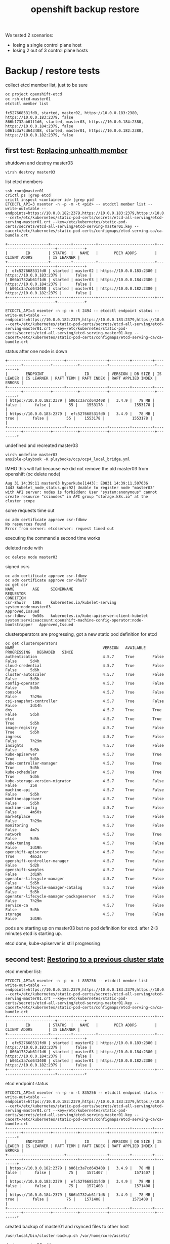 #+title: openshift backup restore
#+alias: openshift disaster recovery

We tested 2 scenarios:

- losing a single control plane host
- losing 2 out of 3 control plane hosts

* Backup / restore tests

collect etcd member list, just to be sure

#+begin_src sh
oc project openshift-etcd
oc rsh etcd-master01
etctctl member list
#+end_src

#+begin_src
fc527668531fd0, started, master02, https://10.0.0.183:2380, https://10.0.0.183:2379, false
866b1732ab61f1d6, started, master03, https://10.0.0.184:2380, https://10.0.0.184:2379, false
b061c3a7cd643408, started, master01, https://10.0.0.182:2380, https://10.0.0.182:2379, false
#+end_src

** first test: [[Https://docs.openshift.com/container-platform/4.5/backup_and_restore/replacing-unhealthy-etcd-member.html#replacing-unhealthy-etcd-member][Replacing unhealth member]]

shutdown and destroy master03

#+begin_src sh
virsh destroy master03
#+end_src

list etcd members

#+begin_src
ssh root@master01
crictl ps |grep etcd
crictl inspect <container id> |grep pid
ETCDCTL_API=3 nsenter -n -p -m -t <pid> -- etcdctl member list --write-out=table --endpoints=https://10.0.0.182:2379,https://10.0.0.183:2379,https://10.0.0.184:2379 --cert=/etc/kubernetes/static-pod-certs/secrets/etcd-all-serving/etcd-serving-master01.crt --key=/etc/kubernetes/static-pod-certs/secrets/etcd-all-serving/etcd-serving-master01.key --cacert=/etc/kubernetes/static-pod-certs/configmaps/etcd-serving-ca/ca-bundle.crt
#+end_src

#+begin_src
+------------------+---------+----------+-------------------------+-------------------------+------------+
|        ID        | STATUS  |   NAME   |       PEER ADDRS        |      CLIENT ADDRS       | IS LEARNER |
+------------------+---------+----------+-------------------------+-------------------------+------------+
|  efc527668531fd0 | started | master02 | https://10.0.0.183:2380 | https://10.0.0.183:2379 |      false |
| 866b1732ab61f1d6 | started | master03 | https://10.0.0.184:2380 | https://10.0.0.184:2379 |      false |
| b061c3a7cd643408 | started | master01 | https://10.0.0.182:2380 | https://10.0.0.182:2379 |      false |
+------------------+---------+----------+-------------------------+-------------------------+------------+
#+end_src

#+begin_src
ETCDCTL_API=3 nsenter -n -p -m -t 2494 -- etcdctl endpoint status --write-out=table --endpoints=https://10.0.0.182:2379,https://10.0.0.183:2379,https://10.0.0.184:2379 --cert=/etc/kubernetes/static-pod-certs/secrets/etcd-all-serving/etcd-serving-master01.crt --key=/etc/kubernetes/static-pod-certs/secrets/etcd-all-serving/etcd-serving-master01.key --cacert=/etc/kubernetes/static-pod-certs/configmaps/etcd-serving-ca/ca-bundle.crt
#+end_src

status after one node is down

#+begin_src
+-------------------------+------------------+---------+---------+-----------+------------+-----------+------------+--------------------+--------+
|        ENDPOINT         |        ID        | VERSION | DB SIZE | IS LEADER | IS LEARNER | RAFT TERM | RAFT INDEX | RAFT APPLIED INDEX | ERRORS |
+-------------------------+------------------+---------+---------+-----------+------------+-----------+------------+--------------------+--------+
| https://10.0.0.182:2379 | b061c3a7cd643408 |   3.4.9 |   78 MB |     false |      false |        55 |    1553178 |            1553178 |        |
| https://10.0.0.183:2379 |  efc527668531fd0 |   3.4.9 |   78 MB |      true |      false |        55 |    1553178 |            1553178 |        |
+-------------------------+------------------+---------+---------+-----------+------------+-----------+------------+--------------------+--------+
#+end_src

undefined and recreated master03

#+begin_src
virsh undefine master03
ansible-playbook -K playbooks/ocp/ocp4_local_bridge.yml
#+end_src

IMHO this will fail because we did not remove the old master03 from openshift (oc delete node)

#+begin_src
Aug 31 14:39:11 master03 hyperkube[1443]: E0831 14:39:11.507636    1443 kubelet_node_status.go:92] Unable to register node "master03" with API server: nodes is forbidden: User "system:anonymous" cannot create resource "csinodes" in API group "storage.k8s.io" at the cluster scope
#+end_src

some requests time out

#+begin_src
oc adm certificate approve csr-fdbmv
No resources found
Error from server: etcdserver: request timed out
#+end_src

executing the command a second time works

deleted node with

#+begin_src
oc delete node master03
#+end_src

signed csrs

#+begin_src
oc adm certificate approve csr-fdbmv
oc adm certificate approve csr-8hwl7
oc get csr
NAME        AGE     SIGNERNAME                                    REQUESTOR                                                                   CONDITION
csr-8hwl7   108s    kubernetes.io/kubelet-serving                 system:node:master03                                                        Approved,Issued
csr-fdbmv   9m50s   kubernetes.io/kube-apiserver-client-kubelet   system:serviceaccount:openshift-machine-config-operator:node-bootstrapper   Approved,Issued
#+end_src

clusteroperators are progressing, got a new static pod definition for etcd

#+begin_src
oc get clusteroperators
NAME                                       VERSION   AVAILABLE   PROGRESSING   DEGRADED   SINCE
authentication                             4.5.7     True        False         False      5d4h
cloud-credential                           4.5.7     True        False         False      5d6h
cluster-autoscaler                         4.5.7     True        False         False      5d5h
config-operator                            4.5.7     True        False         False      5d5h
console                                    4.5.7     True        False         False      7h29m
csi-snapshot-controller                    4.5.7     True        False         False      3d14h
dns                                        4.5.7     True        True          False      5d5h
etcd                                       4.5.7     True        True          True       5d5h
image-registry                             4.5.7     True        False         True       5d5h
ingress                                    4.5.7     True        False         False      7h29m
insights                                   4.5.7     True        False         False      5d5h
kube-apiserver                             4.5.7     True        True          True       5d5h
kube-controller-manager                    4.5.7     True        True          True       5d5h
kube-scheduler                             4.5.7     True        True          True       5d5h
kube-storage-version-migrator              4.5.7     True        False         False      25m
machine-api                                4.5.7     True        False         False      5d5h
machine-approver                           4.5.7     True        False         False      5d5h
machine-config                             4.5.7     True        False         False      4m50s
marketplace                                4.5.7     True        False         False      7h29m
monitoring                                 4.5.7     True        False         False      4m7s
network                                    4.5.7     True        True          False      5d5h
node-tuning                                4.5.7     True        False         False      3d19h
openshift-apiserver                        4.5.7     True        False         True       4m52s
openshift-controller-manager               4.5.7     True        False         False      5d2h
openshift-samples                          4.5.7     True        False         False      3d19h
operator-lifecycle-manager                 4.5.7     True        False         False      5d5h
operator-lifecycle-manager-catalog         4.5.7     True        False         False      5d5h
operator-lifecycle-manager-packageserver   4.5.7     True        False         False      7h29m
service-ca                                 4.5.7     True        False         False      5d5h
storage                                    4.5.7     True        False         False      3d19h
#+end_src

pods are starting up on master03 but no pod definition for etcd. after 2-3 minutes etcd is starting up.

etcd done, kube-apiserver is still progressing

** second test: [[https://docs.openshift.com/container-platform/4.5/backup_and_restore/disaster_recovery/scenario-2-restoring-cluster-state.html][Restoring to a previous cluster state]]

etcd member list:

#+begin_src
ETCDCTL_API=3 nsenter -n -p -m -t 835256 -- etcdctl member list --write-out=table --endpoints=https://10.0.0.182:2379,https://10.0.0.183:2379,https://10.0.0.184:2379 --cert=/etc/kubernetes/static-pod-certs/secrets/etcd-all-serving/etcd-serving-master01.crt --key=/etc/kubernetes/static-pod-certs/secrets/etcd-all-serving/etcd-serving-master01.key --cacert=/etc/kubernetes/static-pod-certs/configmaps/etcd-serving-ca/ca-bundle.crt
+------------------+---------+----------+-------------------------+-------------------------+------------+
|        ID        | STATUS  |   NAME   |       PEER ADDRS        |      CLIENT ADDRS       | IS LEARNER |
+------------------+---------+----------+-------------------------+-------------------------+------------+
|  efc527668531fd0 | started | master02 | https://10.0.0.183:2380 | https://10.0.0.183:2379 |      false |
| 866b1732ab61f1d6 | started | master03 | https://10.0.0.184:2380 | https://10.0.0.184:2379 |      false |
| b061c3a7cd643408 | started | master01 | https://10.0.0.182:2380 | https://10.0.0.182:2379 |      false |
+------------------+---------+----------+-------------------------+-------------------------+------------+
#+end_src

etcd endpoint status

#+begin_src
ETCDCTL_API=3 nsenter -n -p -m -t 835256 -- etcdctl endpoint status --write-out=table --endpoints=https://10.0.0.182:2379,https://10.0.0.183:2379,https://10.0.0.184:2379 --cert=/etc/kubernetes/static-pod-certs/secrets/etcd-all-serving/etcd-serving-master01.crt --key=/etc/kubernetes/static-pod-certs/secrets/etcd-all-serving/etcd-serving-master01.key --cacert=/etc/kubernetes/static-pod-certs/configmaps/etcd-serving-ca/ca-bundle.crt
+-------------------------+------------------+---------+---------+-----------+------------+-----------+------------+--------------------+--------+
|        ENDPOINT         |        ID        | VERSION | DB SIZE | IS LEADER | IS LEARNER | RAFT TERM | RAFT INDEX | RAFT APPLIED INDEX | ERRORS |
+-------------------------+------------------+---------+---------+-----------+------------+-----------+------------+--------------------+--------+
| https://10.0.0.182:2379 | b061c3a7cd643408 |   3.4.9 |   78 MB |     false |      false |        75 |    1571407 |            1571407 |        |
| https://10.0.0.183:2379 |  efc527668531fd0 |   3.4.9 |   78 MB |     false |      false |        75 |    1571408 |            1571408 |        |
| https://10.0.0.184:2379 | 866b1732ab61f1d6 |   3.4.9 |   78 MB |      true |      false |        75 |    1571408 |            1571408 |        |
+-------------------------+------------------+---------+---------+-----------+------------+-----------+------------+--------------------+--------+
#+end_src

created backup of master01 and rsynced files to other host

#+begin_src
/usr/local/bin/cluster-backup.sh /var/home/core/assets/
#+end_src

destroy master03 with

#+begin_src sh
virsh destroy master03
#+end_src

commands start hanging, after 2-3 minutes cluster works as normal

etcd status

#+begin_src
+-------------------------+------------------+---------+---------+-----------+------------+-----------+------------+--------------------+--------+
|        ENDPOINT         |        ID        | VERSION | DB SIZE | IS LEADER | IS LEARNER | RAFT TERM | RAFT INDEX | RAFT APPLIED INDEX | ERRORS |
+-------------------------+------------------+---------+---------+-----------+------------+-----------+------------+--------------------+--------+
| https://10.0.0.182:2379 | b061c3a7cd643408 |   3.4.9 |   78 MB |     false |      false |        77 |    1930250 |            1930250 |        |
| https://10.0.0.183:2379 |  efc527668531fd0 |   3.4.9 |   78 MB |      true |      false |        77 |    1930250 |            1930250 |        |
+-------------------------+------------------+---------+---------+-----------+------------+-----------+------------+--------------------+--------+
#+end_src

etcd member list

#+begin_src
+------------------+---------+----------+-------------------------+-------------------------+------------+
|        ID        | STATUS  |   NAME   |       PEER ADDRS        |      CLIENT ADDRS       | IS LEARNER |
+------------------+---------+----------+-------------------------+-------------------------+------------+
|  efc527668531fd0 | started | master02 | https://10.0.0.183:2380 | https://10.0.0.183:2379 |      false |
| 866b1732ab61f1d6 | started | master03 | https://10.0.0.184:2380 | https://10.0.0.184:2379 |      false |
| b061c3a7cd643408 | started | master01 | https://10.0.0.182:2380 | https://10.0.0.182:2379 |      false |
+------------------+---------+----------+-------------------------+-------------------------+------------+
#+end_src

destroy master02 with

#+begin_src sh
virsh destroy master02
#+end_src

etcd status

#+begin_src
+-------------------------+------------------+---------+---------+-----------+------------+-----------+------------+--------------------+-----------------------+
|        ENDPOINT         |        ID        | VERSION | DB SIZE | IS LEADER | IS LEARNER | RAFT TERM | RAFT INDEX | RAFT APPLIED INDEX |        ERRORS         |
+-------------------------+------------------+---------+---------+-----------+------------+-----------+------------+--------------------+-----------------------+
| https://10.0.0.182:2379 | b061c3a7cd643408 |   3.4.9 |   78 MB |     false |      false |        77 |    1931061 |            1931061 | etcdserver: no leader |
+-------------------------+------------------+---------+---------+-----------+------------+-----------+------------+--------------------+-----------------------+
#+end_src

member list

#+begin_src
+------------------+---------+----------+-------------------------+-------------------------+------------+
|        ID        | STATUS  |   NAME   |       PEER ADDRS        |      CLIENT ADDRS       | IS LEARNER |
+------------------+---------+----------+-------------------------+-------------------------+------------+
|  efc527668531fd0 | started | master02 | https://10.0.0.183:2380 | https://10.0.0.183:2379 |      false |
| 866b1732ab61f1d6 | started | master03 | https://10.0.0.184:2380 | https://10.0.0.184:2379 |      false |
| b061c3a7cd643408 | started | master01 | https://10.0.0.182:2380 | https://10.0.0.182:2379 |      false |
+------------------+---------+----------+-------------------------+-------------------------+------------+
#+end_src

undefined  master02 and master03 so they need to be reinstalled

followed [[https://docs.openshift.com/container-platform/4.5/backup_and_restore/disaster_recovery/scenario-2-restoring-cluster-state.html][Restoring to a previous cluster state]] and created single node etcd cluster

#+begin_src sh
mv /etc/kubernetes/manifests/etcd-pod.yaml /tmp
crictl ps |grep etcd
#+end_src

output:

#+begin_src
1c719c84304e0       d1eec47fd97e5adda38c64780292df9c2eae0f260c0c26ed501822fbd2eb6d8b   16 hours ago         Running             etcdctl                                       0                   c606765487d00
#+end_src

etcd pod is gone

disabled kube-apiserer

#+begin_src
mv /etc/kubernetes/manifests/kube-apiserver-pod.yaml /tmp/
#+end_src

kube-apiserver got restarted

#+begin_src
crictl ps |grep apiserver
bac9986e2b821       d8375a61d36e3b902b241c3b3badc2f4634e4ebb64bcbc9bc613999328f93a37   5 seconds ago       Running             kube-apiserver                                4                   f2ed613c93da7
f876aefd586ff       aa16d616ec3d5de5ded45d346fee2b7a7da2d830e85a85dcbdd1eb58cf6e8921   16 hours ago        Running             openshift-apiserver                           0                   2a9ff0b9d5e1a
#+end_src

but finally died after a few seconds

#+begin_src
crictl ps |grep apiserver
f876aefd586ff       aa16d616ec3d5de5ded45d346fee2b7a7da2d830e85a85dcbdd1eb58cf6e8921   17 hours ago        Running             openshift-apiserver                           0                   2a9ff0b9d5e1a
#+end_src

moved /var/lib/etcd

#+begin_src sh
mv /var/lib/etcd/ /tmp/
#+end_src

copied one backup to _/home/core/assets/restore_ and executed

#+begin_src
[root@master01 manifests]# /usr/local/bin/cluster-restore.sh /home/core/assets/restore/
...stopping kube-apiserver-pod.yaml
...stopping kube-controller-manager-pod.yaml
...stopping kube-scheduler-pod.yaml
...stopping etcd-pod.yaml
Waiting for container etcd to stop
complete
Waiting for container etcdctl to stop
complete
Waiting for container etcd-metrics to stop
complete
Waiting for container kube-controller-manager to stop
complete
Waiting for container kube-apiserver to stop
complete
Waiting for container kube-scheduler to stop
complete
starting restore-etcd static pod
starting kube-apiserver-pod.yaml
static-pod-resources/kube-apiserver-pod-15/kube-apiserver-pod.yaml
starting kube-controller-manager-pod.yaml
static-pod-resources/kube-controller-manager-pod-6/kube-controller-manager-pod.yaml
starting kube-scheduler-pod.yaml
static-pod-resources/kube-scheduler-pod-9/kube-scheduler-pod.yaml
#+end_src

inspected etcd pod and did a member list

#+begin_src
root@master01 manifests]# crictl ps |grep etcd
90288f98c4a2a       d1eec47fd97e5adda38c64780292df9c2eae0f260c0c26ed501822fbd2eb6d8b   58 seconds ago      Running             etcd                                          0                   ffa8c066cc020
[root@master01 manifests]# crictl inspect etcd |grep pid
FATA[0000] Getting the status of the container "etcd" failed: rpc error: code = NotFound desc = could not find container "etcd": container with ID starting with etcd not found: ID does not exist
[root@master01 manifests]# crictl inspect 90288f98c4a2a |grep pid
    "pid": 2634801,
          "pids": {
            "type": "pid"
[root@master01 manifests]# ETCDCTL_API=3 nsenter -n -p -m -t 2634801 -- etcdctl member list --write-out=table --endpoints=https://10.0.0.182:2379,https://10.0.0.183:2379,https://10.0.0.184:2379 --cert=/etc/kubernetes/static-pod-certs/secrets/etcd-all-serving/etcd-serving-master01.crt --key=/etc/kubernetes/static-pod-certs/secrets/etcd-all-serving/etcd-serving-master01.key --cacert=/etc/kubernetes/static-pod-certs/configmaps/etcd-serving-ca/ca-bundle.crt
+------------------+---------+----------+-------------------------+-------------------------+------------+
|        ID        | STATUS  |   NAME   |       PEER ADDRS        |      CLIENT ADDRS       | IS LEARNER |
+------------------+---------+----------+-------------------------+-------------------------+------------+
| 6d0ac07810a4b7be | started | master01 | https://10.0.0.182:2380 | https://10.0.0.182:2379 |      false |
+------------------+---------+----------+-------------------------+-------------------------+------------+
#+end_src

so we have a one node etcd running

restarted the kublet service on the master

#+begin_src sh
systemctl restart kubelet
#+end_src

oc commands started working again

#+begin_src
[root@bastion ~]# oc get clusteroperators
NAME                                       VERSION   AVAILABLE   PROGRESSING   DEGRADED   SINCE
authentication                             4.5.7     True        False         False      5d21h
cloud-credential                           4.5.7     True        False         False      5d22h
cluster-autoscaler                         4.5.7     True        False         False      5d22h
config-operator                            4.5.7     True        False         False      5d22h
console                                    4.5.7     False       False         False      48s
csi-snapshot-controller                    4.5.7     True        False         False      4d7h
dns                                        4.5.7     True        False         False      5d22h
etcd                                       4.5.7     True        False         False      5d22h
image-registry                             4.5.7     True        False         True       5d22h
ingress                                    4.5.7     True        False         False      24h
insights                                   4.5.7     True        False         False      5d22h
kube-apiserver                             4.5.7     True        False         False      5d22h
kube-controller-manager                    4.5.7     True        False         False      5d22h
kube-scheduler                             4.5.7     True        False         False      5d22h
kube-storage-version-migrator              4.5.7     True        False         False      17h
machine-api                                4.5.7     True        False         False      5d22h
machine-approver                           4.5.7     True        False         False      5d22h
machine-config                             4.5.7     True        False         False      16h
marketplace                                4.5.7     True        False         False      24h
monitoring                                 4.5.7     True        False         False      16h
network                                    4.5.7     True        False         False      5d22h
node-tuning                                4.5.7     True        False         False      4d12h
openshift-apiserver                        4.5.7     True        False         False      16h
openshift-controller-manager               4.5.7     True        False         False      5d19h
openshift-samples                          4.5.7     True        False         False      4d12h
operator-lifecycle-manager                 4.5.7     True        False         False      5d22h
operator-lifecycle-manager-catalog         4.5.7     True        False         False      5d22h
operator-lifecycle-manager-packageserver   4.5.7     True        False         False      24h
service-ca                                 4.5.7     True        False         False      5d22h
storage                                    4.5.7     True        False         False      4d12h
[root@bastion ~]#
#+end_src

seem like cluster is healthy, after a few seconds kube-apiserver, kube-control-manager start progessing

#+begin_src sh
[root@bastion ~]# oc get clusteroperators
NAME                                       VERSION   AVAILABLE   PROGRESSING   DEGRADED   SINCE
authentication                             4.5.7     True        False         False      5d21h
cloud-credential                           4.5.7     True        False         False      5d22h
cluster-autoscaler                         4.5.7     True        False         False      5d22h
config-operator                            4.5.7     True        False         False      5d22h
console                                    4.5.7     False       False         False      2m33s
csi-snapshot-controller                    4.5.7     True        True          False      4d7h
dns                                        4.5.7     True        True          True       5d22h
etcd                                       4.5.7     True        False         False      5d22h
image-registry                             4.5.7     True        False         True       5d22h
ingress                                    4.5.7     True        False         False      24h
insights                                   4.5.7     True        False         False      5d22h
kube-apiserver                             4.5.7     True        True          False      5d22h
kube-controller-manager                    4.5.7     True        True          False      5d22h
kube-scheduler                             4.5.7     True        True          False      5d22h
kube-storage-version-migrator              4.5.7     True        False         False      17h
machine-api                                4.5.7     True        False         False      5d22h
machine-approver                           4.5.7     True        False         False      5d22h
machine-config                             4.5.7     True        False         False      16h
marketplace                                4.5.7     True        False         False      24h
monitoring                                 4.5.7     True        False         False      16h
network                                    4.5.7     True        False         False      5d22h
node-tuning                                4.5.7     True        False         False      4d12h
openshift-apiserver                        4.5.7     True        False         False      16h
openshift-controller-manager               4.5.7     True        False         False      5d19h
openshift-samples                          4.5.7     True        False         False      4d12h
operator-lifecycle-manager                 4.5.7     True        False         False      5d22h
operator-lifecycle-manager-catalog         4.5.7     True        False         False      5d22h
operator-lifecycle-manager-packageserver   4.5.7     True        False         False      24h
service-ca                                 4.5.7     True        False         False      5d22h
storage                                    4.5.7     True        False         False      4d12h
#+end_src

the reason is that master02 and master03 are still members of the cluster:

#+begin_src
[root@bastion ~]# oc get nodes
NAME       STATUS     ROLES    AGE     VERSION
infra01    Ready      worker   5d21h   v1.18.3+2cf11e2
infra02    Ready      worker   5d21h   v1.18.3+2cf11e2
master01   Ready      master   5d22h   v1.18.3+2cf11e2
master02   NotReady   master   5d22h   v1.18.3+2cf11e2
master03   NotReady   master   16h     v1.18.3+2cf11e2
worker01   Ready      worker   5d21h   v1.18.3+2cf11e2
worker02   Ready      worker   5d21h   v1.18.3+2cf11e2
#+end_src


#+begin_src
oc describe clusteroperator kube-apiserver |grep Message
    Message:               NodeControllerDegraded: The master nodes not ready: node "master02" not ready since 2020-09-01 07:25:11 +0000 UTC because NodeStatusUnknown (Kubelet stopped posting node status.), node "master03" not ready since 2020-09-01 07:25:11 +0000 UTC because NodeStatusUnknown (Kubelet stopped posting node status.)
    Message:               NodeInstallerProgressing: 3 nodes are at revision 15; 0 nodes have achieved new revision 16
    Message:               StaticPodsAvailable: 3 nodes are active; 3 nodes are at revision 15; 0 nodes have achieved new revision 16
#+end_src

deleted nodes master02 and master03 from cluster

#+begin_src
[root@bastion ~]# oc delete node master02
node "master02" deleted
[root@bastion ~]# oc delete node master03
node "master03" deleted
#+end_src

#+begin_src
[root@bastion ~]# oc get nodes
NAME       STATUS   ROLES    AGE     VERSION
infra01    Ready    worker   5d21h   v1.18.3+2cf11e2
infra02    Ready    worker   5d21h   v1.18.3+2cf11e2
master01   Ready    master   5d22h   v1.18.3+2cf11e2
worker01   Ready    worker   5d21h   v1.18.3+2cf11e2
worker02   Ready    worker   5d21h   v1.18.3+2cf11e2
#+end_src

oc commands started to hang

just to be sure checked the state of etcd on master01 again

#+begin_src
[root@master01 manifests]# crictl ps |grep etcd794e7b0afc21c       d1eec47fd97e5adda38c64780292df9c2eae0f260c0c26ed501822fbd2eb6d8b   About a minute ago   Running             etcd-metrics                                  0                   19b10671d35c0ed5bedcf1715a       d1eec47fd97e5adda38c64780292df9c2eae0f260c0c26ed501822fbd2eb6d8b   About a minute ago   Running             etcd                                          0                   19b10671d35c0
5827c99240362       d1eec47fd97e5adda38c64780292df9c2eae0f260c0c26ed501822fbd2eb6d8b   About a minute ago   Running             etcdctl                                       0                   19b10671d35c0
[root@master01 manifests]# crictl inspect ed5bedcf1715a |grep pid    "pid": 2659729,          "pids": {
            "type": "pid"
[root@master01 manifests]# ETCDCTL_API=3 nsenter -n -p -m -t 2659729 -- etcdctl endpoint status --write-out=table --endpoints=https://10.0.0.182:2379 --cert=/etc/kubernetes/static-pod-certs/secrets/etcd-all-serving/etcd-serving-master01.crt --key=/etc/kubernetes/static-pod-certs/secrets/etcd-all-serving/etcd-serving-master01.key --cacert=/etc/kubernetes/static-pod-certs/configmaps/etcd-serving-ca/ca-bundle.crt
+-------------------------+------------------+---------+---------+-----------+------------+-----------+------------+--------------------+--------+
|        ENDPOINT         |        ID        | VERSION | DB SIZE | IS LEADER | IS LEARNER | RAFT TERM | RAFT INDEX | RAFT APPLIED INDEX | ERRORS |
+-------------------------+------------------+---------+---------+-----------+------------+-----------+------------+--------------------+--------+
| https://10.0.0.182:2379 | 6d0ac07810a4b7be |   3.4.9 |   78 MB |      true |      false |         3 |       6890 |               6890 |        |
+-------------------------+------------------+---------+---------+-----------+------------+-----------+------------+--------------------+--------+
[root@master01 manifests]# ETCDCTL_API=3 nsenter -n -p -m -t 2659729 -- etcdctl member list --write-out=table --endpoints=https://10.0.0.182:2379 --cert=/etc/kubernetes/static-pod-certs/secrets/etcd-all-serving/etcd-serving-master01.crt --key=/etc/kubernetes/static-pod-certs/secrets/etcd-all-serving/etcd-serving-master01.key --cacert=/etc/kubernetes/static-pod-certs/configmaps/etcd-serving-ca/ca-bundle.crt+------------------+---------+----------+-------------------------+-------------------------+------------+
|        ID        | STATUS  |   NAME   |       PEER ADDRS        |      CLIENT ADDRS       | IS LEARNER |
+------------------+---------+----------+-------------------------+-------------------------+------------+
| 6d0ac07810a4b7be | started | master01 | https://10.0.0.182:2380 | https://10.0.0.182:2379 |      false |
+------------------+---------+----------+-------------------------+-------------------------+------------+
[root@master01 manifests]#
#+end_src

so a single etcd is still up and running ok. i think the hanging is caused by a rollout of a new kube-apiserver, because i deleted master02/03. we only have on master now...

some clusteroperators are progessing (kube-apiserver)

#+begin_src
[root@bastion ~]# oc get clusteroperator
NAME                                       VERSION   AVAILABLE   PROGRESSING   DEGRADED   SINCE
authentication                             4.5.7     True        False         True       5d21h
cloud-credential                           4.5.7     True        False         False      5d23h
cluster-autoscaler                         4.5.7     True        False         False      5d22h
config-operator                            4.5.7     True        False         False      5d22h
console                                    4.5.7     True        False         False      7m13s
csi-snapshot-controller                    4.5.7     True        True          False      4d7h
dns                                        4.5.7     True        False         False      5d22h
etcd                                       4.5.7     True        False         True       5d22h
image-registry                             4.5.7     True        False         True       5d22h
ingress                                    4.5.7     True        False         False      24h
insights                                   4.5.7     True        False         False      5d22h
kube-apiserver                             4.5.7     True        True          False      5d22h
kube-controller-manager                    4.5.7     True        False         False      5d22h
kube-scheduler                             4.5.7     True        True          False      5d22h
kube-storage-version-migrator              4.5.7     True        False         False      17h
machine-api                                4.5.7     True        False         False      5d22h
machine-approver                           4.5.7     True        False         False      5d22h
machine-config                             4.5.7     True        False         False      16h
marketplace                                4.5.7     True        False         False      24h
monitoring                                 4.5.7     False       True          True       6m16s
network                                    4.5.7     True        False         False      5d22h
node-tuning                                4.5.7     True        False         False      4d12h
openshift-apiserver                        4.5.7     False       False         False      2m1s
openshift-controller-manager               4.5.7     True        False         False      5d19h
openshift-samples                          4.5.7     True        False         False      4d12h
operator-lifecycle-manager                 4.5.7     True        False         False      5d22h
operator-lifecycle-manager-catalog         4.5.7     True        False         False      5d22h
operator-lifecycle-manager-packageserver   4.5.7     True        False         False      24h
service-ca                                 4.5.7     True        False         False      5d22h
storage                                    4.5.7     True        False         False      4d12h
[root@bastion ~]#
#+end_src

reinstalled master02 and master03

oc command started hanging again, IMHO kubeapiserver is restarting,
seems to be a loop, doesn't work with on kubeapiserver running.  but
cluster seems to be ok otherwise.

master02 and master03 installed fine, waiting for CSR's to
arrive. this takes some time here because they are pulling a 1gb image
and my connection is _slow_.

#+begin_src
[core@master02 ~]$ ps ax |grep "[p]odman pull"
   1714 ?        Sl     0:21 podman pull -q --authfile /var/lib/kubelet/config.json quay.io/openshift-release-dev/ocp-v4.0-art-dev@sha256:7dc3cff1ca67fa2c2364d84a0dc0b2d2aa518da903eacac4ad9a56a4841e0553
[core@master02 ~]$
#+end_src

after a few minutes csr's arrive

#+begin_src
[root@bastion ~]# oc get csr
NAME        AGE   SIGNERNAME                                    REQUESTOR                                                                   CONDITION
csr-8hwl7   17h   kubernetes.io/kubelet-serving                 system:node:master03                                                        Approved,Issued
csr-b2fpm   3s    kubernetes.io/kube-apiserver-client-kubelet   system:serviceaccount:openshift-machine-config-operator:node-bootstrapper   Pending
csr-fdbmv   17h   kubernetes.io/kube-apiserver-client-kubelet   system:serviceaccount:openshift-machine-config-operator:node-bootstrapper   Approved,Issued
csr-tc9b5   52s   kubernetes.io/kube-apiserver-client-kubelet   system:serviceaccount:openshift-machine-config-operator:node-bootstrapper   Pending
[root@bastion ~]# oc adm certificate approve csr-b2fpm csr-tc9b5
certificatesigningrequest.certificates.k8s.io/csr-b2fpm approved
certificatesigningrequest.certificates.k8s.io/csr-tc9b5 approved
#+end_src

#+begin_src
[root@bastion ~]# oc get csr
NAME        AGE   SIGNERNAME                                    REQUESTOR                                                                   CONDITION
csr-8hwl7   17h   kubernetes.io/kubelet-serving                 system:node:master03                                                        Approved,Issued
csr-b2fpm   48s   kubernetes.io/kube-apiserver-client-kubelet   system:serviceaccount:openshift-machine-config-operator:node-bootstrapper   Approved,Issued
csr-fdbmv   17h   kubernetes.io/kube-apiserver-client-kubelet   system:serviceaccount:openshift-machine-config-operator:node-bootstrapper   Approved,Issued
csr-fz66b   22s   kubernetes.io/kubelet-serving                 system:node:master02                                                        Pending
csr-tc9b5   97s   kubernetes.io/kube-apiserver-client-kubelet   system:serviceaccount:openshift-machine-config-operator:node-bootstrapper   Approved,Issued
csr-tz2x5   22s   kubernetes.io/kubelet-serving                 system:node:master03                                                        Pending
[root@bastion ~]# ^Censhift-install --dir=/root/ocp/install wait-for bootstrap-complete
[root@bastion ~]# ^C
[root@bastion ~]# oc adm certificate approve csr-fz66b csr-tz2x5
certificatesigningrequest.certificates.k8s.io/csr-fz66b approved
certificatesigningrequest.certificates.k8s.io/csr-tz2x5 approved
[root@bastion ~]#
#+end_src

new master02 and 03 are in the "not ready" state

#+begin_src
[root@bastion ~]# oc get nodes
NAME       STATUS     ROLES    AGE     VERSION
infra01    Ready      worker   5d22h   v1.18.3+2cf11e2
infra02    Ready      worker   5d21h   v1.18.3+2cf11e2
master01   Ready      master   5d23h   v1.18.3+2cf11e2
master02   NotReady   master   63s     v1.18.3+2cf11e2
master03   NotReady   master   63s     v1.18.3+2cf11e2
worker01   Ready      worker   5d21h   v1.18.3+2cf11e2
worker02   Ready      worker   5d22h   v1.18.3+2cf11e2
#+end_src

etcd member list still show's only one member

#+begin_src
[root@master01 manifests]# ETCDCTL_API=3 nsenter -n -p -m -t 2659729 -- etcdctl member list --write-out=table --endpoints=https://10.0.0.182:2379,https://10.0.0.183:2379,https://10.0.0.184:2379 --cert=/etc/kubernetes/static-pod-certs/secrets/etcd-all-serving/etcd-serving-master01.crt --key=/etc/kubernetes/static-pod-certs/secrets/etcd-all-serving/etcd-serving-master01.key --cacert=/etc/kubernetes/static-pod-certs/configmaps/etcd-serving-ca/ca-bundle.crt
+------------------+---------+----------+-------------------------+-------------------------+------------+
|        ID        | STATUS  |   NAME   |       PEER ADDRS        |      CLIENT ADDRS       | IS LEARNER |
+------------------+---------+----------+-------------------------+-------------------------+------------+
| 6d0ac07810a4b7be | started | master01 | https://10.0.0.182:2380 | https://10.0.0.182:2379 |      false |
+------------------+---------+----------+-------------------------+-------------------------+------------+
[root@master01 manifests]#
#+end_src

after 5-10 minutes etcd pod got restarted and seemd to running in a 3 node cluster again

#+begin_src
[root@master01 manifests]# crictl ps |grep etcde5c3511cea9fd       d1eec47fd97e5adda38c64780292df9c2eae0f260c0c26ed501822fbd2eb6d8b   About a minute ago   Running             etcd-metrics                                  0                   cf92570a2aa098378b34b47be3       d1eec47fd97e5adda38c64780292df9c2eae0f260c0c26ed501822fbd2eb6d8b   About a minute ago   Running             etcd                                          0                   cf92570a2aa09
fc1d0dff8cc2c       d1eec47fd97e5adda38c64780292df9c2eae0f260c0c26ed501822fbd2eb6d8b   About a minute ago   Running             etcdctl                                       0                   cf92570a2aa09
[root@master01 manifests]# crictl inspect 8378b34b47be3 |grep pid    "pid": 2715094,          "pids": {
            "type": "pid"
[root@master01 manifests]# ETCDCTL_API=3 nsenter -n -p -m -t 2715094 -- etcdctl member list --write-out=table --endpoints=https://10.0.0.182:2379,https://10.0.0.183:2379,https://10.0.0.184:2379 --cert=/etc/kubernetes/static-pod-certs/secrets/etcd-all-serving/etcd-serving-master01.crt --key=/etc/kubernetes/static-pod-certs/secrets/etcd-all-serving/etcd-serving-master01.key --cacert=/etc/kubernetes/static-pod-certs/configmaps/etcd-serving-ca/ca-bundle.crt
+------------------+---------+----------+-------------------------+-------------------------+------------+
|        ID        | STATUS  |   NAME   |       PEER ADDRS        |      CLIENT ADDRS       | IS LEARNER |
+------------------+---------+----------+-------------------------+-------------------------+------------+
| 56332250359fcab5 | started | master03 | https://10.0.0.184:2380 | https://10.0.0.184:2379 |      false |
| 6936066826348094 | started | master02 | https://10.0.0.183:2380 | https://10.0.0.183:2379 |      false |
| 6d0ac07810a4b7be | started | master01 | https://10.0.0.182:2380 | https://10.0.0.182:2379 |      false |
+------------------+---------+----------+-------------------------+-------------------------+------------+
[root@master01 manifests]# ETCDCTL_API=3 nsenter -n -p -m -t 2715094 -- etcdctl endpoint status --write-out=table --endpoints=https://10.0.0.182:2379,https://10.0.0.183:2379,https://10.0.0.184:2379 --cert=/etc/kubernetes/static-pod-certs/secrets/etcd-all-serving/etcd-serving-master01.crt --key=/etc/kubernetes/static-pod-certs/secrets/etcd-all-serving/etcd-serving-master01.key --cacert=/etc/kubernetes/static-pod-certs/configmaps/etcd-serving-ca/ca-bundle.crt
+-------------------------+------------------+---------+---------+-----------+------------+-----------+------------+--------------------+--------+
|        ENDPOINT         |        ID        | VERSION | DB SIZE | IS LEADER | IS LEARNER | RAFT TERM | RAFT INDEX | RAFT APPLIED INDEX | ERRORS |
+-------------------------+------------------+---------+---------+-----------+------------+-----------+------------+--------------------+--------+
| https://10.0.0.182:2379 | 6d0ac07810a4b7be |   3.4.9 |   78 MB |     false |      false |         4 |      18265 |              18265 |        |
| https://10.0.0.183:2379 | 6936066826348094 |   3.4.9 |   78 MB |      true |      false |         4 |      18265 |              18265 |        |
| https://10.0.0.184:2379 | 56332250359fcab5 |   3.4.9 |   78 MB |     false |      false |         4 |      18265 |              18265 |        |
+-------------------------+------------------+---------+---------+-----------+------------+-----------+------------+--------------------+--------+
[root@master01 manifests]#
#+end_src

kube-apiserver is progressing

#+begin_src
[root@bastion ~]# oc get clusteroperator
NAME                                       VERSION   AVAILABLE   PROGRESSING   DEGRADED   SINCE
authentication                             4.5.7     True        False         False      5d21h
cloud-credential                           4.5.7     True        False         False      5d23h
cluster-autoscaler                         4.5.7     True        False         False      5d22h
config-operator                            4.5.7     True        False         False      5d23h
console                                    4.5.7     True        False         False      31m
csi-snapshot-controller                    4.5.7     True        True          False      4d7h
dns                                        4.5.7     True        False         False      5d23h
etcd                                       4.5.7     True        False         False      5d23h
image-registry                             4.5.7     True        False         True       5d23h
ingress                                    4.5.7     True        False         False      24h
insights                                   4.5.7     True        False         False      5d23h
kube-apiserver                             4.5.7     True        True          False      5d23h
kube-controller-manager                    4.5.7     True        False         False      5d23h
kube-scheduler                             4.5.7     True        False         False      5d23h
kube-storage-version-migrator              4.5.7     True        False         False      17h
machine-api                                4.5.7     True        False         False      5d23h
machine-approver                           4.5.7     True        False         False      5d23h
machine-config                             4.5.7     True        False         False      17h
marketplace                                4.5.7     True        False         False      24h
monitoring                                 4.5.7     False       True          True       20m
network                                    4.5.7     True        False         False      5d23h
node-tuning                                4.5.7     True        False         False      4d12h
openshift-apiserver                        4.5.7     True        False         False      23m
openshift-controller-manager               4.5.7     True        False         False      5d19h
openshift-samples                          4.5.7     True        False         False      4d12h
operator-lifecycle-manager                 4.5.7     True        False         False      5d23h
operator-lifecycle-manager-catalog         4.5.7     True        False         False      5d23h
operator-lifecycle-manager-packageserver   4.5.7     True        False         False      20m
service-ca                                 4.5.7     True        False         False      5d23h
storage                                    4.5.7     True        False         False      4d12h
#+end_src

nodes are ready

#+begin_src
[root@bastion ~]# oc get nodes
NAME       STATUS   ROLES    AGE     VERSION
infra01    Ready    worker   5d22h   v1.18.3+2cf11e2
infra02    Ready    worker   5d22h   v1.18.3+2cf11e2
master01   Ready    master   5d23h   v1.18.3+2cf11e2
master02   Ready    master   14m     v1.18.3+2cf11e2
master03   Ready    master   14m     v1.18.3+2cf11e2
worker01   Ready    worker   5d22h   v1.18.3+2cf11e2
worker02   Ready    worker   5d22h   v1.18.3+2cf11e2
#+end_src

